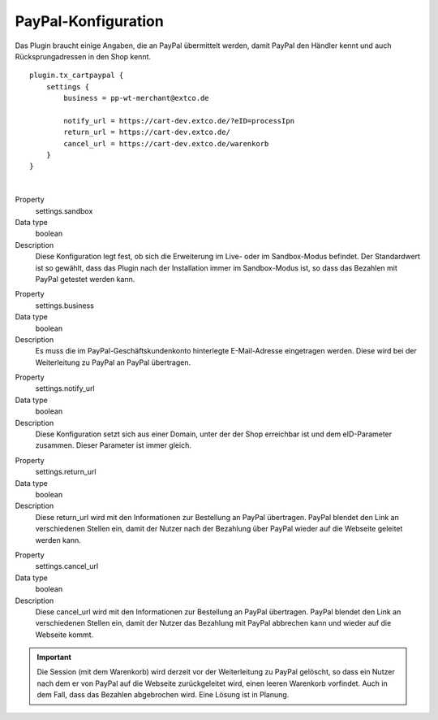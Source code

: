 .. ==================================================
.. FOR YOUR INFORMATION
.. --------------------------------------------------
.. -*- coding: utf-8 -*- with BOM.

PayPal-Konfiguration
====================

Das Plugin braucht einige Angaben, die an PayPal übermittelt werden, damit PayPal den Händler kennt und auch
Rücksprungadressen in den Shop kennt.

::

   plugin.tx_cartpaypal {
       settings {
           business = pp-wt-merchant@extco.de

           notify_url = https://cart-dev.extco.de/?eID=processIpn
           return_url = https://cart-dev.extco.de/
           cancel_url = https://cart-dev.extco.de/warenkorb
       }
   }

|

.. container:: table-row

   Property
         settings.sandbox
   Data type
         boolean
   Description
         Diese Konfiguration legt fest, ob sich die Erweiterung im Live- oder im Sandbox-Modus befindet. Der Standardwert ist so gewählt, dass das Plugin nach der Installation immer im Sandbox-Modus ist, so dass das Bezahlen mit PayPal getestet werden kann.

.. container:: table-row

   Property
         settings.business
   Data type
         boolean
   Description
         Es muss die im PayPal-Geschäftskundenkonto hinterlegte E-Mail-Adresse eingetragen werden. Diese wird bei der Weiterleitung zu PayPal an PayPal übertragen.

.. container:: table-row

   Property
         settings.notify_url
   Data type
         boolean
   Description
         Diese Konfiguration setzt sich aus einer Domain, unter der der Shop erreichbar ist und dem eID-Parameter zusammen. Dieser Parameter ist immer gleich.

.. container:: table-row

   Property
         settings.return_url
   Data type
         boolean
   Description
         Diese return_url wird mit den Informationen zur Bestellung an PayPal übertragen. PayPal blendet den Link an verschiedenen Stellen ein, damit der Nutzer nach der Bezahlung über PayPal wieder auf die Webseite geleitet werden kann.

.. container:: table-row

   Property
         settings.cancel_url
   Data type
         boolean
   Description
         Diese cancel_url wird mit den Informationen zur Bestellung an PayPal übertragen. PayPal blendet den Link an verschiedenen Stellen ein, damit der Nutzer das Bezahlung mit PayPal abbrechen kann und wieder auf die Webseite kommt.

.. IMPORTANT::
   Die Session (mit dem Warenkorb) wird derzeit vor der Weiterleitung zu PayPal gelöscht, so dass ein Nutzer nach dem er von PayPal auf die Webseite zurückgeleitet wird, einen leeren Warenkorb vorfindet. Auch in dem Fall, dass das Bezahlen abgebrochen wird. Eine Lösung ist in Planung.
